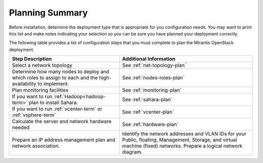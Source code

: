 .. _calculator: https://www.mirantis.com/openstack-services/bom-calculator/

.. index:: Preparing for the Mirantis OpenStack Deployment

.. _planning-summary:

Planning Summary
================

Before installation, determine the deployment type that
is appropriate for you configuration needs. You may want to print this
list and make notes indicating your selection so you can be sure
you have planned your deployment correctly.

The following table provides a list of configuration steps that you must
complete to plan the Mirantis OpenStack deployment.

+----------------------------+-------------------------------------------+
| Step Description           | Additional Information                    |
+============================+===========================================+
| Select a network topology  | See :ref:`net-topology-plan`              |
|                            |                                           |
+----------------------------+-------------------------------------------+
| Determine how many nodes   | See :ref:`nodes-roles-plan`               |
| to deploy and which roles  |                                           |
| to assign to each and      |                                           |
| the high-availability      |                                           |
| to implement.              |                                           |
+----------------------------+-------------------------------------------+
| Plan monitoring facilities | See :ref:`monitoring-plan`                |
+----------------------------+-------------------------------------------+
| If you want to run         | See :ref:`sahara-plan`                    |
| :ref:`Hadoop<hadoop-term>` |                                           |
| plan to install Sahara.    |                                           | 
+----------------------------+-------------------------------------------+
| If you want to run         | See :ref:`vcenter-plan`                   |
| :ref:`vcenter-term`        |                                           |
| or :ref:`vsphere-term`     |                                           |
+----------------------------+-------------------------------------------+
| Calculate the server and   | See :ref:`hardware-plan`                  |
| network hardware needed    |                                           |
+----------------------------+-------------------------------------------+
| Prepare an IP address      | Identify the network addresses and VLAN   |
| management plan and        | IDs for your Public, floating, Management,|
| network association.       | Storage, and virtual machine (fixed)      |
|                            | networks. Prepare a logical network       |
|                            | diagram.                                  |
+----------------------------+-------------------------------------------+

